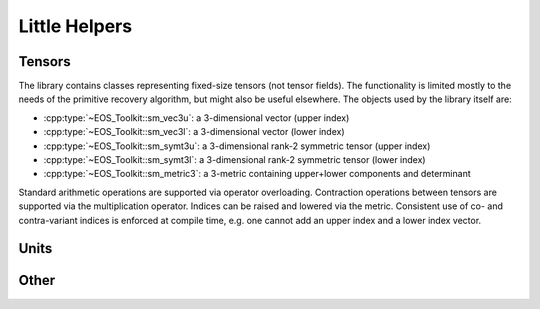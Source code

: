 

Little Helpers
--------------

Tensors
^^^^^^^

The library contains classes representing fixed-size tensors (not
tensor fields). The functionality is limited mostly to the needs
of the primitive recovery algorithm, but might also be useful 
elsewhere. The objects used by the library itself are:

* :cpp:type:`~EOS_Toolkit::sm_vec3u`: a 3-dimensional 
  vector (upper index)
* :cpp:type:`~EOS_Toolkit::sm_vec3l`: a 3-dimensional 
  vector (lower index)
* :cpp:type:`~EOS_Toolkit::sm_symt3u`: a 3-dimensional rank-2 
  symmetric tensor (upper index)
* :cpp:type:`~EOS_Toolkit::sm_symt3l`: a 3-dimensional rank-2 
  symmetric tensor (lower index)
* :cpp:type:`~EOS_Toolkit::sm_metric3`: a 3-metric containing 
  upper+lower components and determinant

Standard arithmetic operations are supported via operator overloading. 
Contraction operations between tensors are supported via the 
multiplication operator. Indices can be raised and lowered via the
metric. Consistent use of co- and contra-variant 
indices is enforced at compile time, e.g. one cannot add an upper index 
and a lower index vector.




.. doxygenclass:: EOS_Toolkit::sm_tensor1
   :project: RePrimAnd
   :members:

.. doxygenclass:: EOS_Toolkit::sm_tensor2_sym
   :project: RePrimAnd
   :members:

.. doxygenclass:: EOS_Toolkit::sm_metric
   :project: RePrimAnd
   :members:

.. doxygentypedef:: sm_vec3u

.. doxygentypedef:: sm_vec3l

.. doxygentypedef:: sm_symt3u

.. doxygentypedef:: sm_symt3l

.. doxygentypedef:: sm_metric3

Units
^^^^^

.. doxygenclass:: EOS_Toolkit::units
   :project: RePrimAnd
   :members:


Other
^^^^^

.. doxygenclass:: EOS_Toolkit::interval
   :project: RePrimAnd
   :members:
